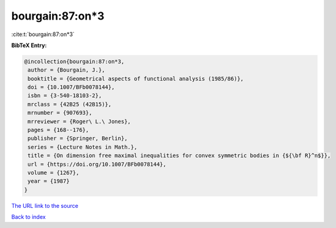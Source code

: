 bourgain:87:on*3
================

:cite:t:`bourgain:87:on*3`

**BibTeX Entry:**

.. code-block:: bibtex

   @incollection{bourgain:87:on*3,
    author = {Bourgain, J.},
    booktitle = {Geometrical aspects of functional analysis (1985/86)},
    doi = {10.1007/BFb0078144},
    isbn = {3-540-18103-2},
    mrclass = {42B25 (42B15)},
    mrnumber = {907693},
    mrreviewer = {Roger\ L.\ Jones},
    pages = {168--176},
    publisher = {Springer, Berlin},
    series = {Lecture Notes in Math.},
    title = {On dimension free maximal inequalities for convex symmetric bodies in {${\bf R}^n$}},
    url = {https://doi.org/10.1007/BFb0078144},
    volume = {1267},
    year = {1987}
   }
`The URL link to the source <ttps://doi.org/10.1007/BFb0078144}>`_


`Back to index <../By-Cite-Keys.html>`_
